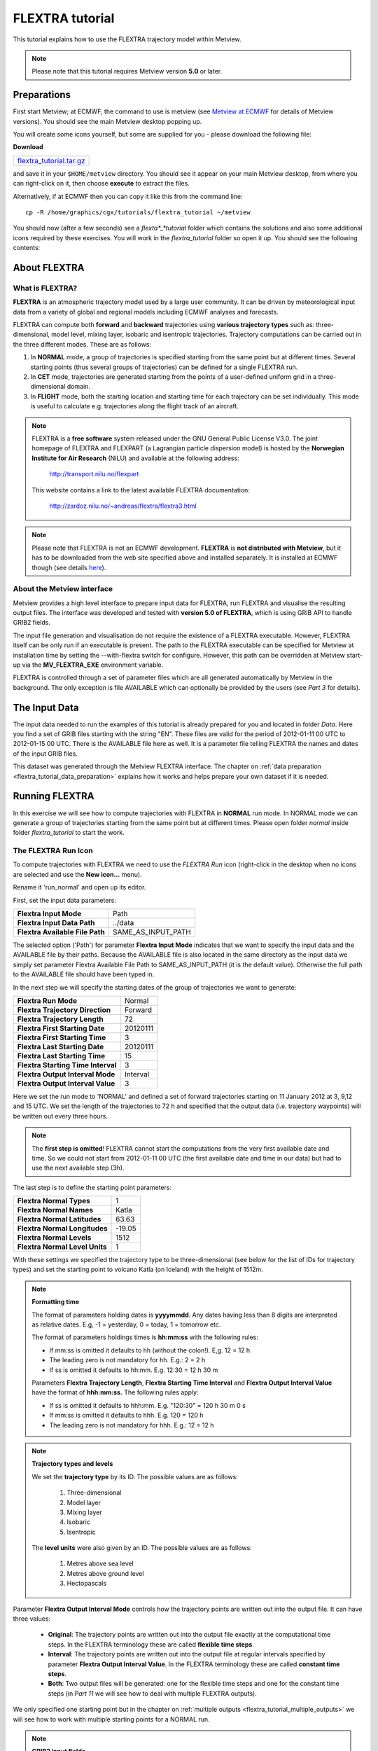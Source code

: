 .. _flextra_tutorial:

FLEXTRA tutorial
################
 
This tutorial explains how to use the FLEXTRA trajectory model within Metview.

.. note::

  Please note that this tutorial requires Metview version **5.0** or later.

Preparations
************

First start Metview; at ECMWF, the command to use is metview (see `Metview at ECMWF <https://confluence.ecmwf.int/display/METV/Metview+at+ECMWF>`_ for details of Metview versions). 
You should see the main Metview desktop popping up.

You will create some icons yourself, but some are supplied for you - please download the following file:

**Download**

.. list-table::

  * - `flextra_tutorial.tar.gz <http://download.ecmwf.org/test-data/metview/tutorial/flextra_tutorial.tar.gz>`_

and save it in your ``$HOME/metview`` directory. 
You should see it appear on your main Metview desktop, from where you can right-click on it, then choose **execute** to extract the files.

Alternatively, if at ECMWF then you can copy it like this from the command line::

  cp -R /home/graphics/cgx/tutorials/flextra_tutorial ~/metview
  
You should now (after a few seconds) see a *flexta*_*tutorial* folder which contains the solutions and also some additional icons required by these exercises. 
You will work in the *flextra_tutorial* folder so open it up. 
You should see the following contents:
    
.. image:: /_static/flextra_tutorial/image2017-2-15_13-28-53.png

About FLEXTRA
*************

What is FLEXTRA?
================

**FLEXTRA** is an atmospheric trajectory model used by a large user community. It can be driven by meteorological input data from a variety of global and regional models including ECMWF analyses and forecasts.

FLEXTRA can compute both **forward** and **backward** trajectories using **various trajectory types** such as: three-dimensional, model level, mixing layer, isobaric and isentropic trajectories. 
Trajectory computations can be carried out in the three different modes. 
These are as follows:

1. In **NORMAL** mode, a group of trajectories is specified starting from the same point but at different times. Several starting points (thus several groups of trajectories) can be defined for a single FLEXTRA run.

2. In **CET** mode, trajectories are generated starting from the points of a user-defined uniform grid in a three-dimensional domain.

3. In **FLIGHT** mode, both the starting location and starting time for each trajectory can be set individually. This mode is useful to calculate e.g. trajectories along the flight track of an aircraft.

.. note::

  FLEXTRA is a **free software** system released under the GNU General Public License V3.0. 
  The joint homepage of FLEXTRA and FLEXPART (a Lagrangian particle dispersion model) is hosted by the **Norwegian Institute for Air Research** (NILU) and available at the following address:
  
    `http://transport.nilu.no/flexpart <http://transport.nilu.no/flexpart>`_

  This website contains a link to the latest available FLEXTRA documentation:
    
    `http://zardoz.nilu.no/~andreas/flextra/flextra3.html <http://zardoz.nilu.no/~andreas/flextra/flextra3.html>`_

.. note::

  Please note that FLEXTRA is not an ECMWF development. 
  **FLEXTRA** is **not distributed with Metview**, but it has to be downloaded from the web site specified above and installed separately. 
  It is installed at ECMWF though (see details `here <https://confluence.ecmwf.int/display/METV/FLEXTRA+at+ECMWF>`_).

About the Metview interface
===========================

Metview provides a high level interface to prepare input data for FLEXTRA, run FLEXTRA and visualise the resulting output files. 
The interface was developed and tested with **version 5.0 of FLEXTRA**, which is using GRIB API to handle GRIB2 fields.

The input file generation and visualisation do not require the existence of a FLEXTRA executable. 
However, FLEXTRA itself can be only run if an executable is present. 
The path to the FLEXTRA executable can be specified for Metview at installation time by setting the --with-flextra switch for configure. 
However, this path can be overridden at Metview start-up via the **MV_FLEXTRA_EXE** environment variable.

FLEXTRA is controlled through a set of parameter files which are all generated automatically by Metview in the background. 
The only exception is file AVAILABLE which can optionally be provided by the users (see *Part 3* for details).

The Input Data
**************

The input data needed to run the examples of this tutorial is already prepared for you and located in folder *Data*. Here you find a set of GRIB files starting with the string "EN". 
These files are valid for the period of 2012-01-11 00 UTC to 2012-01-15 00 UTC. 
There is the AVAILABLE file here as well. 
It is a parameter file telling FLEXTRA the names and dates of the input GRIB files.

This dataset was generated through the Metview FLEXTRA interface. The chapter on :ref:`data preparation <flextra_tutorial_data_preparation>` explains how it works and helps prepare your own dataset if it is needed.

Running FLEXTRA
***************

In this exercise we will see how to compute trajectories with FLEXTRA in **NORMAL** run mode. In NORMAL mode we can generate a group of trajectories starting from the same point but at different times. Please open folder *normal* inside folder *flextra_tutorial* to start the work.

The FLEXTRA Run Icon
====================

To compute trajectories with FLEXTRA we need to use the *FLEXTRA Run* icon (right-click in the desktop when no icons are selected and use the **New icon...** menu).

.. image:: /_static/flextra_tutorial/worddav2d13e38b744b69ae698cbd04a92afea0.png

Rename it 'run_normal' and open up its editor.

First, set the input data parameters:

.. list-table::

  * - **Flextra Input Mode**
    - Path
    
  * - **Flextra Input Data Path**
    - ../data
    
  * - **Flextra Available File Path**
    - SAME_AS_INPUT_PATH

The selected option ('Path') for parameter **Flextra Input Mode** indicates that we want to specify the input data and the AVAILABLE file by their paths. 
Because the AVAILABLE file is also located in the same directory as the input data we simply set parameter Flextra Available File Path to SAME_AS_INPUT_PATH (it is the default value). 
Otherwise the full path to the AVAILABLE file should have been typed in.

In the next step we will specify the starting dates of the group of trajectories we want to generate:

.. list-table::
    
  * - **Flextra Run Mode**
    - Normal
  
  * - **Flextra Trajectory Direction**
    - Forward
  
  * - **Flextra Trajectory Length**
    - 72
  
  * - **Flextra First Starting Date**
    - 20120111
  
  * - **Flextra First Starting Time**
    - 3
  
  * - **Flextra Last Starting Date**
    - 20120111
  
  * - **Flextra Last Starting Time**
    - 15
  
  * - **Flextra Starting Time Interval**
    - 3
  
  * - **Flextra Output Interval Mode**
    - Interval
  
  * - **Flextra Output Interval Value**
    - 3

Here we set the run mode to 'NORMAL' and defined a set of forward trajectories starting on 11 January 2012 at 3, 9,12 and 15 UTC. 
We set the length of the trajectories to 72 h and specified that the output data (i.e. trajectory waypoints) will be written out every three hours.

.. note::

  The **first step is omitted**! FLEXTRA cannot start the computations from the very first available date and time. So we could not start from 2012-01-11 00 UTC (the first available date and time in our data) but had to use the next available step (3h).
  
The last step is to define the starting point parameters:

.. list-table::

  * - **Flextra Normal Types**
    - 1

  * - **Flextra Normal Names**
    - Katla

  * - **Flextra Normal Latitudes**
    - 63.63

  * - **Flextra Normal Longitudes**
    - -19.05

  * - **Flextra Normal Levels**
    - 1512

  * - **Flextra Normal Level Units**
    - 1

With these settings we specified the trajectory type to be three-dimensional (see below for the list of IDs for trajectory types) and set the starting point to volcano Katla (on Iceland) with the height of 1512m.

.. note::

  **Formatting time**
  
  The format of parameters holding dates is **yyyymmdd**. 
  Any dates having less than 8 digits are interpreted as relative dates. E.g, -1 = yesterday, 0 = today, 1 = tomorrow etc.
  
  The format of parameters holdings times is **hh:mm:ss** with the following rules:
  
  * If mm:ss is omitted it defaults to hh (without the colon!). E,g. 12 = 12 h
  * The leading zero is not mandatory for hh. E.g.: 2 = 2 h
  * If ss is omitted it defaults to hh:mm. E.g. 12:30 = 12 h 30 m
  
  Parameters **Flextra Trajectory Length**, **Flextra Starting Time Interval** and **Flextra Output Interval Value** have the format of **hhh:mm:ss.** 
  The following rules apply:
  
  * If ss is omitted it defaults to hhh:mm. E.g. "120:30" = 120 h 30 m 0 s
  * If mm:ss is omitted it defaults to hhh. E.g. 120 = 120 h
  * The leading zero is not mandatory for hhh. E.g.: 12 = 12 h

.. note::

  **Trajectory types and levels**
  
  We set the **trajectory type** by its ID. 
  The possible values are as follows:
  
    1. Three-dimensional
    2. Model layer
    3. Mixing layer
    4. Isobaric
    5. Isentropic
  
  The **level units** were also given by an ID. 
  The possible values are as follows:
  
    1. Metres above sea level
    2. Metres above ground level
    3. Hectopascals

Parameter **Flextra Output Interval Mode** controls how the trajectory points are written out into the output file. It can have three values:

  * **Original**: The trajectory points are written out into the output file exactly at the computational time steps. 
    In the FLEXTRA terminology these are called **flexible time steps**.
  * **Interval**: The trajectory points are written out into the output file at regular intervals specified by parameter **Flextra Output Interval Value**. 
    In the FLEXTRA terminology these are called **constant time steps**.
  * **Both**: Two output files will be generated: one for the flexible time steps and one for the constant time steps (in *Part 11* we will see how to deal with multiple FLEXTRA outputs).
  
We only specified one starting point but in the chapter on :ref:`multiple outputs <flextra_tutorial_multiple_outputs>` we will see how to work with multiple starting points for a NORMAL run.

.. note::

  **GRIB2 input fields**

  If **global GRIB2** input fields generated by Metview are used in **FLEXTRA 5** it incorrectly detects the domain and treats it as a limited area. 
  As a consequence trajectories cannot cross the domain boundaries because the computation stops at the border.

Running FLEXTRA
===============

Save your *FLEXTRA Run* icon (**Apply**) then right-click and **execute** to start the trajectory computations. Within a minute (it might take longer on your machine) the icon should turn green indicating that the run was successful and the results have been cached.

The FLEXTRA File icon
=====================

Our FLEXTRA run generated an ASCII file on output which is now represented by our *FLEXTRA Run* icon. 
Right-click and **examine** the icon to look to see its content. 
This action will start up a window showing the output generated by FLEXTRA. 
What you are looking at is a custom ASCII format describing the resulting trajectories and some metadata.

.. image:: /_static/flextra_tutorial/worddav788bd5cad277877210beb43eeb30fc19.png

.. note::

  **FLEXTRA stop index**

  Flextra assigns an exit code called **stop index** for each trajectory. 
  Its value can be seen in the FLEXTRA output (the examiner highlights it in blue in the trajectory header). 
  The possible values are as follows:
  
    1. Normal exit.
    2. The trajectory left the computation domain.
    3. The time difference between two wind fields was too large.
    4. No wind fields were available.

Now close the FLEXTRA examiner. 
Right-click and **save** the icon to get a local copy of the FLEXTRA output file. 
A **File Save** dialog will appear with a **Selection** box at the bottom where you can specify the output file name. 
Type here 'res_normal.txt' and click **Ok**. 
After a few seconds a *FLEXTRA File* icon with the selected name will appear in your folder.

.. image:: /_static/flextra_tutorial/worddav728c219118ab0c1c76e901b8127e55a4.png

This icon now stores your FLEXTRA output data. You can check its content by right-click and **examine** or **edit**.

.. note::

  Saving the results into a file is not essential for using trajectories in Metview but allows you to have a local copy of the results for further processing outside Metview.
  
  Be aware that **cached data gets deleted on exiting** Metview. 
  It means that the trajectory result data stored by the *FLEXTRA RUN* icon will be deleted between two Metview sessions. 
  Therefore, especially if the computations take a long time, it is worth saving the results into a file.

Visualisation On Maps
*********************

In this exercise we will visualise the trajectories that we computed in the previous chapter. 
We will work in folder 'normal' again.

The FLEXTRA Visualiser Icon
===========================

To visualise your FLEXTRA output you need to use a *FLEXTRA Visualiser* icon.

.. image:: /_static/flextra_tutorial/worddav243c3d9202291173043cdfd7e6982179.png

Create a new *FLEXTRA Visualiser* icon and rename it 'plot_normal'. 
Edit it and drop your 'run_normal' *FLEXTRA Run* icon into the **Flextra Data** field. 
This specifies the FLEXTRA output to be visualised. 
(Please note that you could also have dropped your 'res_normal.txt' *FLEXTRA File* icon into the **FLEXTRA Data** field to specify the data to be plotted).

At this point we do not need to set any other parameters the default values will work for us. 
After these modifications your icon editor should look like this.

.. image:: /_static/flextra_tutorial/worddav93e5772c790027e905765e88298865cb.png

Visualising the Icon
====================

Save your *FLEXTRA Visualiser* icon (**Apply**) then right-click and **visualise** to plot the trajectories. 
This will bring up the Metview **Display Window** using a custom visualisation assigned to FLEXTRA files.

What you are looking at is a global map (it might be different for you depending on your *Map View* settings) on which the trajectories are hard to see. 
There is a *Map View* icon called 'map_Katla' prepared for you in the folder and we suggest that you drop it into the plot to get the right area and a shaded map background as well (alternatively you can zoom into this area).The first thing to note in the plot is the title. 
It reads as

::
  
  FLEXTRA: Forward 3D 1512m Katla (-19.05,63.63)
  
telling us that we visualised a set of 3D forward trajectories starting from the point called 'Katla'. 
The legend contains the starting date, time and elevation for each trajectory.

Now click on the 'plot_normal' layer in the **Layers** tab (on the right hand side of the plot window). 
If you change the view by clicking on the **View metadata** toggle button

.. image:: /_static/flextra_tutorial/worddav4c880433006a5d7d484d9b69eb3e9744.png

you will see the meta-data associated with the visualised trajectories.

.. image:: /_static/flextra_tutorial/worddav3b200eb8bc8075f54c50025d0fcfe94f.png

Customising the Plot
====================

Our plot was generated by using hard-coded symbol plotting settings for trajectory rendering. 
Now we will change these settings and learn how to customise the graphical properties of individual trajectories.

To start with, we have to be aware that Metview assigns an integer ID to each trajectory before it gets visualised. The numbering starts at 1 and the original trajectory order is kept. 
In this way we assign the value of 1 to all the points in the first trajectory. 
We assign the value of 2 to the points if the second trajectory and so on for the rest of the trajectories. 
Then in the visualisation Metview uses symbol plotting to assign different graphical attributes to different values i.e. for different trajectories.

To see how it is working in detail let's create a :ref:`Symbol Plotting <msymb_icon>` icon. Rename it 'symbol' then edit it.

.. image:: /_static/flextra_tutorial/worddav3869ba3607f9441f19c3700450e24b99.png

First, we need to set the symbol plotting type:

.. list-table::

  * - **Legend**
    - On

  * - **Symbol Type**
    - Marker

  * - **Symbol Table Mode**
    - Advanced

With these settings we will plot markers (symbols) in the plot. 
We also set **Symbol Table Mode** to 'Advanced' so that we can define value intervals to which a separate maker type, colour and size can be assigned. 
We will construct these intervals by using the trajectory IDs. 
In this way the points of a given trajectory will all belong to the same interval.

The next step is to set the line properties:

.. list-table::

  * - **Symbol Connect Line**
    - On

  * - **Symbol Connect Automatic Line Colour**
    - On

This means that we will connect the points of a given trajectory and use the same colour for the lines as for the symbols they connect.

The intervals should be set carefully so that each trajectory ID (we have five trajectories with IDs ranging from one to five) should have a separate interval:

.. list-table::

  * - **Symbol Advanced Table Selection Type**
    - Interval

  * - **Symbol Advanced Table Min Value**
    - 1
  
  * - **Symbol Advanced Table Max Value**
    - 6

  * - **Symbol Advanced Table Interval**
    - 1
    
The settings above define the following intervals:
  
.. code-block:: python
  
  [1,2),[2,3),[3,4),[4,5),[5,6).
  
Please note intervals in symbol plotting are always closed on left and open on the right.

The last step is to specify the graphical properties we want to assign to the intervals:

.. list-table::

  * - **Symbol Advanced Table Max Level Colour**
    - Cyan

  * - **Symbol Advanced Table Min Level Colour**
    - Blue

  * - **Symbol Advanced Table Colour Direction**
    - Clockwise

  * - **Symbol Advanced Table Marker List**
    - 15/18/12/14/15

  * - **Symbol Advanced Table Height List**
    - 0.4
  
With these settings we will automatically generate our colour palette from a colour wheel by interpolating in clockwise direction between **Symbol Advanced Table Min Level Colour** and **Symbol Advanced Table Max Level Colour**.

.. image:: /_static/flextra_tutorial/worddav0180d1fd7e7f3de24ed26661d9efd6c4.png

The markers used to denote the trajectory points are defined by parameter **Symbol Advanced Table Marker List** (see below for the list of available markers).

Now save your changes and drop this icon into the plot to see the effect of the settings.

.. image:: /_static/flextra_tutorial/worddavc35944f52c9b0de192790186bc2a70e0.png

The identifiers of the available symbol markers are summarised in the table below:

.. image:: /_static/flextra_tutorial/worddavf2144940b26d0eba5ac11c4ced8e3963.png

Visualisation on XY Plots
*************************

In this exercise we will display the temporal evolution of the height of the trajectories we computed in *Part 3*. We will generate a graph plot with having the date as the horizontal axis and the height as the vertical axis. 
We will work in folder 'normal' again.

Creating a FLEXTRA Visualiser Icon
==================================

The visualisation is based on the *FLEXTRA Visualiser* icon just like in the case of the map-based plotting in the previous exercise (*Part 4* ).

Create a new *FLEXTRA Visualiser* icon and rename it 'plot_normal_xy' then open its editor.

First, set **Flextra Plot Type** to 'Xy Points' to indicate that we want to plot symbols in a Cartesian co-ordinate system.

Second, drop your 'run_normal' *FLEXTRA Run* icon into the **Flextra Data** field. 
This specifies the FLEXTRA output to be visualised.

Last, we need to specify the data to be used for the x-axis and y-axis, respectively. 
Here we set **Flextra X Variable** to 'Date' and **Flextra Y Variable** to 'Height'.

After these modifications your icon editor should look like this.

.. image:: /_static/flextra_tutorial/worddavb63755065f55aa45bd9f933e637b485d.png

Visualising the Icon
====================

Save your *FLEXTRA Visualiser* icon (**Apply**) then right-click and **visualise** to plot the trajectories.

.. image:: /_static/flextra_tutorial/worddavbe27107ccb2ea8315e8c83d02345243e.png

The Metview **Display Window** is popping up using a custom visualisation assigned to FLEXTRA files. 
The title and a legend have been built exactly in the same way as in the map-based visualisation (see *Part 4*).

Customising the Plot
====================

Our plot was generated by using hard-coded symbol plotting settings for trajectory rendering. 
We can change these settings exactly in the same way as we did for our map-based plot (see *Part 4* for details). 
Now we will not create a new icon but simply reuse the *Symbol Plotting* icon called 'symbol' we created in *Part 4*. 
Drop this icon into the plot to see the effect of the settings.

.. image:: /_static/flextra_tutorial/worddav0b02cb52b771bf3074bc663132a1750b.png

Changing the View
=================

We will further customise the plot by changing the axis value ranges and adding axis labels and grid-lines to it. 
To change these properties we need a *Cartesian View* icon. 
This time you do not need to create a new icon since there is one called 'xy_view' already prepared for you. 
Edit his icon to see how the view is constructed (please note that the axis properties are defined via the embedded *Horizontal Axis* and *Vertical Axis* icons). 
Then simply drag it into the **Display Window** and see how you plot has been changed.

.. image:: /_static/flextra_tutorial/worddav2998c8a60533337dc129bc71513c943a.png

Backward Trajectories
*********************

In this exercise we will see how to compute **backward** trajectories with FLEXTRA in **NORMAL** run mode. 
We will work in folder 'normal' again.

Creating a FLEXTRA Run Icon
===========================

Copy your 'run_normal' *FLEXTRA Run* icon (either right-click + **duplicate**, or drag with the middle mouse button), and rename the duplicate 'run_normal_back' by clicking on its title. 
Open its editor and start editing the date and time related parameters (the input data parameters are already set correctly for us so we do not need to change them):

.. list-table::

  * - **Flextra Run Mode**
    - Normal

  * - **Flextra Trajectory Direction**
    - Backward

  * - **Flextra Trajectory Length**
    - 72

  * - **Flextra First Starting Date**
    - 20120114

  * - **Flextra First Starting Time**
    - 3

  * - **Flextra Last Starting Date**
    - 20120114

  * - **Flextra Last Starting Time**
    - 15

  * - **Flextra Starting Time Interval**
    - 3

  * - **Flextra Output Interval Mode**
    - Interval

  * - **Flextra Output Interval Value**
    - 3

Here we set the run mode to 'NORMAL' and defined a set of backward trajectories ending on 14 January 2012 at 3, 9,12 and 15 UTC. The trajectory length will be 72 h and the output data (i.e. trajectory waypoints) will be written out every three hours.

We finish the editing by setting the end point parameters:

.. list-table::

  * - **Flextra Normal Types**
    - 1

  * - **Flextra Normal Names**
    - Reading

  * - **Flextra Normal Latitudes**
    - 51.45

  * - **Flextra Normal Longitudes**
    - -0.97

  * - **Flextra Normal Levels**
    - 1500

  * - **Flextra Normal Level Units**
    - 1
  
We selected Reading as the end point and set the height to 1500 metres. 
We defined the trajectory type to be three-dimensional.

Running FLEXTRA
===============

Save your *FLEXTRA Run* icon (**Apply**) then right-click and **execute** to start the trajectory computations. 
Within a minute (it might take longer on your machines) the icon should turn green indicating that the run was successful and the results have been cached. Right-click and **examine** the icon to look at its content. 
Please note that the first data column contains negative values indicating that we computed backward trajectories.

.. image:: /_static/flextra_tutorial/worddav5ce2748ad8097e50c7da8b96ff84b95d.png

Visualising the Results
=======================

We can visualise the results in exactly the same way as we did in the previous chapter.

Create a new *FLEXTRA Visualiser* icon. 
Edit it and drop your 'normal_run_back' *FLEXTRA Run* icon into the **Flextra Data** field. 
Now save your settings (**Apply**) then right-click and **visualise** to plot the trajectories. 
After zooming into the proper area (or dropping the map_Reading icon into the plot) you should see something like this.

.. image:: /_static/flextra_tutorial/worddavcce664fece83ef813b2ffb255fc6b59b.png

CET Run Mode
************

In this exercise we will see how to compute trajectories with FLEXTRA in **CET** run mode. 
In this mode we can generate a set of trajectories starting from the points of a uniform three-dimensional grid. Please open folder 'cet' inside 'flextra_tutorial' to start the work.

Creating a FLEXTRA Run Icon
===========================

Create a new *FLEXTRA Run* icon and rename it 'run_cet' then open its editor.

First, we need to set the input data parameters (in the same way as we did it in *Part 3*):

.. list-table::

  * - **Flextra Input Mode**
    - Path

  * - **Flextra Input Data Path**
    - ../data

  * - **Flextra Available File Path**
    - SAME_AS_INPUT_PATH

In the next step we will specify the run mode and some global parameters valid for all the trajectories:

.. list-table::

  * - **Flextra Run Mode**
    - Cet

  * - **Flextra Trajectory Direction**
    - Forward

  * - **Flextra Trajectory Length**
    - 72

  * - **Flextra First Starting Date**
    - 20120111

  * - **Flextra First Starting Time**
    - 3

  * - **Flextra Last Starting Date**
    - 20120111

  * - **Flextra Last Starting Time**
    - 3

  * - **Flextra Output Interval Mode**
    - Interval

  * - **Flextra Output Interval Value**
    - 3
  
Here we set the run mode to 'CET' and defined a set of forward trajectories starting on 11 January 2012 at 3 UTC. 
The trajectory length will be 72 h and the output data (i.e. trajectory waypoints) will be written out every three hours. 
Please note that for simplicity we defined only one starting time (of course we could have defined multiple ones just like in the previous chapters).

We finish the editing by setting the starting point grid:

.. list-table::

  * - **Flextra Cet Type**
    - 3d

  * - **Flextra Cet Name**
    - Katla

  * - **Flextra Cet Area**
    - 63.63/-19.05/63.63/-19.05

  * - **Flextra Cet Dx**
    - 1
    
  * - **Flextra Cet Dy**
    - 1

  * - **Flextra Cet Top Level**
    - 3000

  * - **Flextra Cet Bottom Level**
    - 1500

  * - **Flextra Cet Dz**
    - 500

  * - **Flextra Cet Level Units**
    - Metres ASL
  
With these settings we defined a horizontal grid with only one point (exactly at the position of volcano Katla) and specified four vertical layers from 1500 to 3000 m above seal level.

Running FLEXTRA
===============

Save your *FLEXTRA Run* icon (**Apply**) then right-click and **execute** to start the trajectory computations. 
Within a minute (it might take longer on your machines) the icon should turn green indicating that the run was successful and the results have been cached. Right-click and **examine** the icon to look at its content.

Visualising the Results
=======================

We can visualise the results in exactly the same way as we did in the previous chapters.

Create a new *FLEXTRA Visualiser* icon. 
Edit it and drop your 'run_cet' *FLEXTRA Run* icon into the **Flextra Data** field. 
Now save your settings (**Apply**) then right-click and **visualise** to plot the trajectories. 
After zooming into the proper area (or dropping the map_Katla *Map View* icon into the plot) you should see something like this.

.. image:: /_static/flextra_tutorial/worddavbe36ad76ebb152b563b33080309c44ac.png

FLIGHT Run Mode
***************

In this exercise we will see how to compute trajectories with FLEXTRA in **FLIGHT** run mode. 
In this mode, we can specify the starting location and starting time for each trajectory individually. 
It is useful to calculate, for instance, trajectories along the flight track of an aircraft. 
Please open folder 'flight' inside 'flextra_tutorial' to start the work.

Creating a FLEXTRA Run Icon
===========================

Create a new *FLEXTRA Run* icon and rename it 'run_flight' then open its editor.

First, we need to set the input data parameters (in the same way as we did it in *Part 3* ):

.. list-table::

  * - Flextra Input Mode**-Path

  * - **Flextra Input Data Path**
    - ../data

  * - **Flextra Available File Path**
    - SAME_AS_INPUT_PATH
  
In the next step we will specify the run mode and some global parameters valid for all the trajectories:

.. list-table::

  * - **Flextra Run Mode**
    - Flight

  * - **Flextra Trajectory Direction**
    - Forward

  * - **Flextra Trajectory Length**
    - 72

  * - **Flextra Output Interval Mode**
    - Interval

  * - **Flextra Output Interval Value**
    - 3

Here we set the run mode to 'FLIGHT' and defined a set of forward trajectories with the length of 72 h. 
The output data (i.e. trajectory waypoints) will be written out every three hours. 
Please note that this time we did not define any starting dates because in FLIGHT mode each starting point has its own starting date (see below). 
So parameters like **Flextra First Starting Date** etc. are disabled.

We finish the editing by setting the starting points, dates and times:

.. list-table::

  * - **Flextra Flight Type**
    - 3d

  * - **Flextra Flight Name**
    - track

  * - **Flextra Flight Latitudes**
    - 60/50/40

  * - **Flextra Flight Longitudes**
    - -15/0/15

  * - **Flextra Flight Levels**
    - 5000/12000/5000

  * - **Flextra Flight Level Units**
    - Metres ASL

  * - **Flextra Flight Starting Dates**
    - 20120111/20120111/20120111

  * - **Flextra Flight Starting Times**
    - 3/6/9

Here we set the trajectory mode to 'FLIGHT' and defined an imaginary flight track called 'track' with 3 points each being valid at a different time.

Running FLEXTRA
===============

Save your *FLEXTRA Run* icon (**Apply**) then right-click and **execute** to start the trajectory computations. 
Within a minute (it might take longer on your machine) the icon should turn green indicating that the run was successful and the results have been cached. 
Right-click and **examine** the icon to look at its content.

Visualising the Results
=======================

We can visualise the results in exactly the same way as we did in the previous chapter.Create a new *FLEXTRA Visualiser* icon. 
Edit it and drop your 'run_flight' *FLEXTRA Run* icon into the **Flextra Data** field. 
Now save your settings (**Apply**) then right-click and **visualise** to plot the trajectories. 
After zooming into the proper area (or dropping the map_Eu icon *Map View* into the plot) you should see something like this.

.. image:: /_static/flextra_tutorial/worddav58cac1622a7de44d1e7864ee3e5841f7.png

Using Macro
***********

In this example we will write the macro equivalent of the exercise we solved in *Part 3* and *Part 4* : we will compute forward trajectories with FLEXTRA in the NORMAL run mode and then visualise them. 
Please open folder 'normal' inside 'flextra_tutorial' to start the work.

Basics
======

The implementation of FLEXTRA-related operations in Metview macro follow the same principles as in the interactive mode. In macro we work with the macro command equivalents of the FLEXTRA icons we have seen so far:

  * *FLEXTRA File* icon: its corresponding macro commands are :func:`read`` and :func:`write`.
  * *FLEXTRA Run* icon: its corresponding macro command is :func:`flextra_run`.
  * *FLEXTRA Visualiser* icon: its corresponding macro command is :func:`flextra_visualiser`.
  
There is also a macro equivalent command for icon FLEXTRA Prepare, which is used to prepare input data for FLEXTRA. Please see the chapter on :ref:`data preparation <flextra_tutorial_data_preparation>` for details on it.

Automatic macro generation
==========================

The quickest way to generate a macro is to simply save a visualisation on screen as a *Macro* icon. 
Visualise your 'plot_normal' *FLEXTRA Visualiser* icon again and click on the macro icon in the tool bar of the **Display Window**.

.. image:: /_static/flextra_tutorial/worddav259d4953ba61662d7b32cc081feedb5c.png

Now a new *Macro* icon called 'MacroFramework*N*' is generated in your folder. 
Right-click **visualise** this icon. Now you should see your original plot reproduced.

.. note::

  This automatically generated macro is to be used primarily as a framework. 
  Depending on the complexity of the plot macros generated in this way may not work as expected and in such cases you may need to fine-tune them manually.
  It is recommended to use an alternative way and **write our own macro in the macro editor**.

Step 1 - Writing a macro
========================

Since we already have all the icons for our example we will not write the macro from scratch but instead we drop the icons into the **Macro editor** and just re-edit the automatically generated code.

Create a new *Macro* icon and rename it 'step1'.

When you open the **Macro editor** (right-click **edit**) you can see that the first line contains #Metview Macro. Having this special comment in the first line helps Metview to identify the file as a macro, so we want to keep this comment here.

Position the cursor in the editor a few lines below the line of #Metview Macro. 
By doing so we specify the position where the code for the icons we drop into the editor will be placed. 
Then drop your 'plot_normal' *FLEXTRA Visualiser* icon into the **Macro editor**. 
You should see something like this (after removing the comment lines starting with # Importing): 
 
.. code-block:: python
  
  #Metview Macro 
   
  run_normal = flextra_run(
      flextra_input_mode : "path",
      flextra_input_path : "/scratch/graphics/cgr/flextra_data",
      flextra_trajectory_length : 720000,
      flextra_first_starting_date : 20120111,
      flextra_first_starting_time : 030000,
      flextra_last_starting_date : 20120111,
      flextra_last_starting_time : 150000,
      flextra_starting_time_interval : 030000,
      flextra_normal_types : 1,
      flextra_normal_names : "Katla",
      flextra_normal_latitudes : 63.63,
      flextra_normal_longitudes : -19.05,
      flextra_normal_levels : 1512,
      flextra_normal_level_units : 1
   ) 
   
  plot_normal = flextra_visualiser(
      flextra_data : run_normal
   ) 
  
You only have to add the following command to the macro to plot the result:

.. code-block:: python
  
  plot(plot_normal) 
  
Now, if you execute this macro (right-click **execute** or click on the **Play** button in the **Macro editor**), Metview will run FLEXTRA to compute the trajectories and you should see a **Display Window** popping up with the default FLEXTRA visualisation.

Step 2 - Saving and Reading FLEXTRA Data
========================================

Duplicate the 'step1' *Macro* icon (right-click **duplicate)** and rename the duplicate 'step2'. In this step we will see how to save (write) our FLEXTRA results into a file and read it back into a local variable in order to avoid restarting the FLEXTRA computations every time we change something in the macro.

The macro should look like this:

.. code-block:: python
  
  #Metview Macro 
   
  resFile="res_normal_macro.txt" 
  if not(exist(resFile)) then 
      run_normal = flextra_run(
        ...
      ) 
   
      write(resFile,run_normal)
  else
      run_normal=read(resFile)
  end if 
   
  plot_normal = flextra_visualiser(
      flextra_data : run_normal
  ) 
   
  plot(plot_normal) 
  
Our code now contains an ``if`` statement to check if the FLEXTRA output file exits. 
If it does not exist we run FLEXTRA to compute the trajectories and save the resulting data into this file using the write() function. 
Otherwise we read the file from the disk with the :func:`read` function into our ``run_normal`` variable.

Run this macro to make sure that it is working (a *FLEXTRA File* icon called 'res_normal_macro.txt' should appear in the folder). 
Then run it again to see that the execution time really became shorter because we bypassed the FLEXTRA trajectory computations.

Step 3 - Customising the Visualisation
======================================

Duplicate the 'step2' *Macro* icon (right-click **duplicate)** and rename the duplicate 'step3'. 
In this step we will change our symbol plotting settings and the map area as well.

Position the cursor above the plot() command in the **Macro editor** and drop your 'symbol' icon into it. 
Repeat with the 'map_Katla' icon. Then modify the plot() command by adding these new arguments to it:  

.. code-block:: python
  
  plot(map_Katla,plot_normal,symbol) 
  
Now, if you run this macro you should see your modified plot in the **Display Window**.

Data Access in Macro
********************

In this example we will see how to read metadata and data from our FLEXTRA outputs. 
We will get to know the usage of two FLEXTRA-specific macro functions: **flextra_group_get()** and **flextra_tr_get()**, respectively. 
Please open folder 'metadata' in folder 'flextra_tutorial' to start the work.

Step 1 - Using Group Metadata
=============================

In this exercise we will read some metadata from our FLEXTRA output and use it to customise our plot's title.

Create a new *Macro* icon and rename it 'step1' then open its editor. 
We start the macro with reading our FLEXTRA output file that we generated in *Part 3* (for you convenience there is a copy of it in your current folder):

.. code-block:: python
  
  #Metview Macro 
   
  flx=read("res_normal.txt") 
  
Now variable ``flx`` holds all the data of our FLEXTRA output. 
We continue by adding the following code to the macro:

.. code-block:: python
  
  vals=flextra_group_get(flx, ["type","direction","name",
      "startLat","startLon","dx","dy"]) 
  
Here we used function flextra_group_get() to read the values for a list of metadata keys from the FLEXTRA output. 
This function accesses metadata that is valid for the whole group of trajectories we have (remember that we have several trajectories in our output). 
We will use the retrieved string values to build a custom title:
 
.. code-block:: python
  
  titleTxt="Type: " & vals[1] & " " & vals[2] & " Point: " &
              vals[3] & " Lat: " & vals[4] & " Lon: " & vals[5] &
              " Grid: " & vals[6] & "x" & vals[7] 
   
  title=mtext(text_line_1 : titleTxt) 
  
The next step is to define a visualiser 
 
.. code-block:: python
  
  flx_plot=flextra_visualiser(flextra_data: flx) 
  
Finally we add our objects to the :func:`plot` command: 
 
.. code-block:: python
  
  plot(flx_plot,title) 
  
If you run this macro you should see your plot with the custom title in the **Display Window**.

.. note::

  1. Function flextra_group_get() returns values only for those metadata keys which have the same value for all the trajectories in the group. If this condition is not fulfilled the function returns a ``nil`` value. 
     For example in our FLEXTRA output each trajectory has a different starting time. 
     So if we specified key ``startTime`` for :func:`flextra_group_get` it would return a ``nil`` value for it.
  
  2. The second argument of flextra_group_get() can also be a single key (instead of a list of keys). 
     In this case the return value is a string (instead of a list).
  
Please find below the list of the metadata keys used by :func:`flextra_group_get`:

.. list-table::

  * - **Key**
    - **Description**
    - **Might get a nil value**

  * - **cflSpace**
    - Spatial CFL criterion.
    -

  * - **cflTime**
    - Temporal CFL criterion.
    -

  * - **direction**
    - Trajectory direction.
    -

  * - **dx**
    - West-east resolution of the input grid.
    -

  * - **dy**
    - North-south resolution of the input grid.
    -

  * - **east**
    - Eastern border of the input grid.
    -

  * - **integration**
    - Integration scheme.
    -

  * - **interpolation**
    - Interpolation type.
    -

  * - **maxInterval**
    - The maximum interval between input fields.
    -

  * - **name**
    - The name of group (= 'startComment').
    -

  * - **normalInterval**
    - The normal interval between input fields.
    -

  * - **north**
    - Northern border of the input grid.
    -

  * - **runComment**
    - Label for the FLEXTRA run.
    -

  * - **south**
    - Southern border of the input grid.
    -

  * - **startComment**
    - The name of the trajectory group (= 'name').
    -

  * - **startDate**
    - Date of starting points.
    - X

  * - **startEta**
    - Model level of starting points.
    - X

  * - **startLat**
    - Latitude of starting points.
    - X

  * - **startLon**
    - Longitude of starting points.
    - X

  * - **startPres**
    - Pressure of starting points.
    - X

  * - **startPv**
    - Potential vorticity of starting points.
    - X

  * - **startTheta**
    - Potential temperature of starting points.
    - X

  * - **startTime**
    - Time of starting points.
    - X

  * - **startZ**
    - Height (above sea) of starting points.
    - X

  * - **startZAboveGround**
    - Height (above ground) of starting points.
    - X

  * - **trNum**
    - Number of trajectories in the group.
    -

  * - **type**
    - Trajectory type.
    -

  * - **west**
    - Western border of the input grid.
    -

Step 2 - Accessing Individual Trajectory Data
=============================================

In this step we will show how to access the metadata and data of individual trajectories.

Create a new *Macro* icon and rename it 'step2'. 
Just like in the previous step the macro starts with reading our FLEXTRA output file.
 
.. code-block:: python
  
  #Metview Macro 
   
  flx=read("res_normal.txt") 
  
Now variable flx holds all the data in our FLEXTRA output. 
At first we will find out the number of trajectories we have.  
  
.. code-block:: python
  
  num=number(flextra_group_get(flx,"trNum"))
  
Here we used function flextra_group_get() to read the value of the number of trajectories. 
We also used function number() to convert the string flextra_group_get() returns into a number.

Now we will create a for loop to go though all the trajectories in the group and extract and print some data from them:

.. code-block:: python
  
  for i=1 to num do
      vals=flextra_tr_get(flx,i,["startTime","stopIndex"])
      print("tr: ",i," time: ",vals[1]," stop: ",vals[2])
  end for 
  
Here we used function flextra_tr_get() to read the value for a list of metadata keys from the i-th trajectory in the FLEXTRA output.

The next step is to read the actual data values from a given trajectory. It goes like this:
   
.. code-block:: python
  
  vals=flextra_tr_get(flx,1,["date","lat","lon"]
  
Here we read the date, latitude and longitude data from the first trajectory. 
What flextra_tr_get() returns is a list that contains either a vector or a list for a given key. 
For date we get a lists of dates, while for lat and lon we get vectors. 
Finally, we load the results into another set of variables and print their values out in a loop.

.. code-block:: python
  
  dt=vals[1]
  lat=vals[2]
  lon=vals[3] 
   
  for i=1 to count(dt) do
      print(dt[i]," ",lat[i]," ",lon[i])
  end for 
  
Now, if you run this macro you will see the data values appearing in the standard output.

.. note::

  The second argument of flextra_tr_get() can also be a single key (instead of a list of keys). 
  In this case the function returns either a single string value, a list or a vector depending of the key specified.

Please find below the list of the metadata keys used by :func:`flextra_tr_get`:

.. list-table::

  * - **Key**
    - **Description**
    - **Return value**

  * - **date**
    - Date.
    - list of dates

  * - **eta**
    - Model level.
    - vector

  * - **lat**
    - Latitude.
    - vector

  * - **lon**
    - Longitude.
    - vector

  * - **pres**
    - Pressure.
    - vector

  * - **pv**
    - Potential vorticity.
    - vector

  * - **startDate**
    - Date of starting point.
    - string

  * - **startEta**
    - Model level of starting point.
    - string

  * - **startLat**
    - Latitude of starting point.
    - string

  * - **startLon**
    - Longitude of starting point.
    - string

  * - **startPres**
    - Pressure of starting point.
    - string

  * - **startPv**
    - Potential vorticity of starting point.
    - string

  * - **startTheta**
    - Potential temperature of starting point.
    - string

  * - **startTime**
    - Time of starting point.
    - string

  * - **startZ**
    - Height (above sea) of starting point
    - string

  * - **startZAboveGround**
    - Height (above ground) of starting point
    - string

  * - **stopIndex**
    - Stop index of computations.
    - string

  * - **theta**
    - Potential temperature.
    - vector

  * - **z**
    - Height above sea level.
    - vector

  * - **zAboveGroundLevel**
    - Height above ground level.
    - vector

.. _flextra_tutorial_multiple_outputs:

Multiple Outputs
****************

In this exercise we will see how to deal with multiple output files generated in a single FLEXTRA run. 
Please open folder 'multi' in folder 'flextra_tutorial' to start the work.

Multiple Outputs Exercise
=========================

So far in all of our examples only one FLEXTRA output file was generated. 
However, there can be situations when FLEXTRA generates several output files during a single run. 
It happens when:

  * Multiple starting points are defined in the NORMAL run mode.

  * Parameter **Flextra Output Interval Mode** in the *FLEXTRA Run* icon is set to 'both' meaning that two sets of trajectory points are generated: one for the computational (original) time steps and another one for constant (user defined) time steps (see *Part 3* for details)
  
  * Uncertainty trajectories are enabled (only in NORMAL run mode).To explain how to handle multiple FLEXTRA outputs we will compute trajectories for **multiple starting points** with one single FLEXTRA run in **NORMAL** mode.

Creating a FLEXTRA Run Icon
===========================

You will find a 'run_normal' *FLEXTRA Run* icon in your folder. 
It is exactly the same icon as you created in *Part 3* and it generates trajectories for volcano Katla. 
Now copy this icon (either right-click + **duplicate**, or drag with the middle mouse button), and rename the duplicate 'run_multi' by clicking on its title.

Open the editor of 'run_multi' and start editing the starting point parameters (now we will use the same input data and starting date settings as in the original icon so we do not need to change these settings):

.. list-table::

  * - **Flextra Normal Types**
    - 1/1

  * - **Flextra Normal Names**
    - Katla/Stromboli

  * - **Flextra Normal Latitudes**
    - 63.63/38.79

  * - **Flextra Normal Longitudes**
    - -19.05/15.21

  * - **Flextra Normal Levels**
    - 1512/926

  * - **Flextra Normal Level Units**
    - 1/1

Here we defined two starting points: volcano Katla (as in *Part 3*) and volcano Stromboli. 
We set the starting heights to the real heights of these volcanoes and again we defined the trajectory types to be three-dimensional.

Running FLEXTRA
===============

Save your *FLEXTRA Run* icon (**Apply**) then right-click and **execute** to start the trajectory computations. 
Within a minute (it might take longer on your machine) the icon should turn green indicating that the run was successful and the results have been cached.

Examining the Results
=====================

In NORMAL run mode FLEXTRA generates a separate output file for each starting point: i.e. in our case two output files were created. 
However, to have only one access point for all the outputs, Metview concatenates these files into one single file and the *Flextra Run* icon represents this concatenated file. 
Now right-click and **examine** the *Flextra Run* icon to look at its content.

.. image:: /_static/flextra_tutorial/worddav2b05de392598ccf0496bcb97fdb79db0.png

You can see that the examiner has a different structure than we had in *Part 3* when only one starting point was specified. 
On the left hand side there is a list showing the different starting points. 
In Metview we call the data represented by such an item a **trajectory group** (i.e. one trajectory group represents one output file). 
By selecting an item from this list its corresponding ASCII data will be displayed in the text browser in the right hand side.

To save a given trajectory group as a file just right-click **save** an item in the list and specify the file name in the appearing dialog. 
Now try to save the data for volcano Stromboli into a file. 
Having done so a new *FLEXTRA File* icon appears in the desktop with the selected name. 
Right-click **examine** to see its content.

Now close the FLEXTRA examiner and right right-click **save** your 'run_multi' *FLEXTRA Run* icon to save the whole (concatenated output file) into the disk (e.g. under the name 'res_multi.txt').

A new *FLEXTRA File* icon will be created in the desktop and if you right-click **examine** it you will see exactly the same content as above when you examined the *FLEXTRA Run* icon.

Visualising the Results
=======================

Because our 'run_multi' *FLEXTRA Run* icon stores two groups of trajectories we need to tell the visualiser which one we want to actually plot.

First, we will visualise the trajectories for starting point Katla. 
It goes exactly in the same way as in the previous chapters. 
Create a new *FLEXTRA Visualiser* icon with the name of 'plot_Katla'. 
Edit it and drop your 'run_multi' icon into the **Flextra Data** field.

In the next step we need to set parameter **Flextra Group Index**, which specifies the index of the trajectory group we want to visualise. 
The data for Katla has the index of 1 because it was our first starting point (it can be also checked with the examiner). 
Save your settings (**Apply**) then right-click and **visualise** to plot the trajectories.

Now create another *FLEXTRA Visualiser* icon with the name of 'plot_Stromboli'. 
Edit it and drop your 'run_multi' icon into the **Flextra Data** field. 
Since Stromboli was our second starting point parameter **Flextra Group Index** has to be set to the value of 2.

Save your settings (**Apply**) then drop the icon into the plot. 
After zooming into the proper area (or dropping icon 'map_Eu' into the plot) you should see something like this.

.. image:: /_static/flextra_tutorial/worddav273bcaaa8143042988fdd574c5464531.png

Plotting in Macro
=================

In this example we will write the macro equivalent of the visualisation exercise we have just finished.

Create a new *Macro* icon and rename it 'step1'. 
We start editing the macro with reading in our FLEXTRA output file.

.. code-block:: python
  
  #Metview Macro 
   
  flx=read("res_multi.txt") 
  
Now variable ``flx`` holds all the data in our FLEXTRA output containing two groups of trajectories. 
We can use the ``[]`` operator to access a particular group in it. 
Keeping this in mind we will create two visualiser objects: one for the first group and another one for the second group.

.. code-block:: python
  
  plot_Katla=flextra_visualiser(flextra_data: flx[1]) 
  plot_Stromboli=flextra_visualiser(flextra_data: flx[2]) 
  
We simply pass these objects to the :func:`plot` command:

.. code-block:: python
  
  plot(plot_Katla, plot_Stromboli) 
  
Now, if you run this macro you should see a **Display Window** popping up showing both groups of trajectories using the default FLEXTRA visualisation.

.. note::

  When we worked with the FLEXTRA Visualiser icon we specified the index of the trajectory group to be visualised. 
  This approach is working in macro as well. E.g. in our macro we could have written the code for volcano Stromboli as:
  
  .. code-block:: python
  
    plot_Srtromboli=flextra_visualiser(
      flextra_data: flx,
      flextra_group_index: 2
    )

Data Access in Macro
====================

In this example we will see how to access metadata and data from a FLEXTRA output file containing multiple trajectory groups.

Create a new *Macro* icon and rename it 'step2'. 
We start editing the macro with reading our FLEXTRA output file.

.. code-block:: python
  
  #Metview Macro 
   
  flx=read("res_multi.txt") 
  
Now variable ``flx`` holds all the data in our FLEXTRA output. 
First, we will find out the number of trajectory groups we have by using the :func:`count` function.
 
.. code-block:: python
  
  num=count(flx) 
  
Now we will create a ``for`` loop to go though all the trajectory groups and extract and print some data out of them:
 
.. code-block:: python
  
  for i=1 to num do
      vals=flextra_group_get(flx[i],["name","type"])
      print("tr: ",i," name: ",vals[1]," type: ",vals[2])
  end for 
  
Here we used the flextra_group_get() function to read the value for a list of metadata keys from the i-th trajectory group. 
Please note that just as in the previous step we specified the trajectory group by the [] operator.

In the next step we will read some data from the first trajectory of the second trajectory group (volcano Stromboli). It goes like this:

.. code-block:: python
  
  vals=flextra_tr_get(flx[2],1,["date","lat","lon"] 
  
In the last step we print the data: 
 
.. code-block:: python
  
  print(" ")
  print("date: ",vals[1])
  print("lat: ",vals[2])
  print("lon: ",vals[3])
  
Now, if you run this macro you will see the data values appearing in the standard output.

.. _flextra_tutorial_data_preparation:

Input Data Preparation
**********************

In this exercise we will see how to generate input data for FLEXTRA runs from ECMWF's MARS archive. 
Please note that to run the examples you need to have a Metview version being able to connect to MARS. 
Please open folder 'prepare' in folder 'flextra_tutorial' to start the work.

FLEXTRA Input Data
==================

FLEXTRA expects input data on a regular latitude-longitude grid in GRIB format. 
The input data must contain four three-dimensional fields: the two horizontal wind components, vertical velocity and temperature. 
Two additional two-dimensional fields are needed as well: topography and surface pressure.

The three-dimensional input data has to be available on ECMWF model (i.e. h) levels defined by a hybrid vertical coordinate system. 
An important restriction is that all the data fields used within a FLEXTRA run must have the same domain size, resolution, number of levels, etc.

All the required fields, with one exception, can be retrieved from ECMWF's MARS archive. 
The only exception is the vertical velocity because FLEXTRA needs the following field for its computations:

.. math::

    \dot \eta \frac{\partial \eta}{\partial p}

The problem with this product is that only is archived in MARS and the full product needs to be computed during the data preparation process.

All the input GRIB files for a FLEXTRA run have to be located in the same folder and the following naming convention has to be used: EN *yymmddhh*.

In addition to the GRIB files a FLEXTRA run requires several parameter files as well. 
Most of these files are automatically generated by Metview in the background, so users do not need to create them. 
The only exception is the file called AVAILABLE describing the input dates, times and GRIB files. 
This file can be optionally provided by the users.

The FLEXTRA Prepare Icon
========================

The :ref:`FLEXTRA Prepare <flextra_prepare_icon>` icon is used to generate all the input data needed for a FLEXTRA run including the MARS retrievals, the computations and the generation of the AVAILABLE file as well.

.. image:: /_static/flextra_tutorial/worddavef8cfa9d4d5ac4e1292a9f601d430e4b.png

Create a new *FLEXTRA Prepare* and rename it 'prepare'.

First, open its editor and set the following parameters:

.. list-table::

  * - **Flextra Prepare Mode**
    - Forecast

  * - **Flextra Date**
    - -1

  * - **Flextra Time**
    - 0

  * - **Flextra Step**
    -0/3/6
  
The selected option ('Forecast') for parameter **Flextra Prepare Mode** indicates that we want to generate the input data from a given forecast. 
We specified the run date (-1 means yesterday) and run time of the forecast and defined the forecast steps as well. 
We used a relative date here because MARS retrievals are much faster for current dates.

In the next step we define the area and grid:

.. list-table::

  * - **Flextra Area**
    - 60/-25/70/-15

  * - **Flextra Grid**
    - 1/1
  
We also indicate that we want to reuse the already existing input data (the meaning of this parameter will be explained later in detail):

.. list-table::

  * - **Flextra Reuse Input**
    - On

Last, we need to define the output directory:

.. list-table::

  * - **Flextra Output Path**
  - *your_path_to_flextra_data*
  
Here you need to define the output directory where the GRIB files and the AVAILABLE file will be generated. 
Please note that the resulting files are rather small (around 1.5 Mb in total) so probably you do not need to worry about your quota.

.. note::

  Please be aware that the preparation process is currently only working for operational forecasts having 91 or 137 model levels and requires parameter **etadot** from MARS. 
  Because parameter etadot has only been archived in MARS since **4 June 2008**, **earlier dates cannot be used**.

Running the Icon
================

Save your *FLEXTRA Prepare* icon (**Apply**) then right-click and **execute** to start the data preparations. 
After two-three minutes (it might take longer on your system and machine) the icon should turn green indicating that the preparations were successful. 
The input data preparations involved several Metview tasks in the background:

  * A set of MARS requests was created for each time step.
  
  * The specified GRIB fields were retrieved for all the 91 model levels.
  
  * The computations were carried out.The AVAILABLE file was generated.
  
  * Results were copied into the directory you specified via parameter **FLEXTRA_OUTPUT_PATH**.
  
Now open a terminal window and check the content of your output directory. 
When this tutorial was written our *FLEXTRA Prepare* icon generated the following results (remember we used relative dates in the icon so your current dates will be different):

::
  
  244     2012-02-02 16:08 AVAILABLE
  547200  2012-02-02 16:07 EN12020100
  547200  2012-02-02 16:08 EN12020103
  547200  2012-02-02 16:08 EN12020106
  
If we check the AVAILABLE file itself we will see the following content (again, you will see different dates in your file):
 
::
  
  DATE TIME FILNAME SPECIFICATIONS
  YYYYMMDD HHMMSS
  _____________________________________________
  20120131 000000 EN12013100 ON DISC
  20120131 030000 EN12013103 ON DISC
  20120131 060000 EN12013106 ON DISC

Input Data Caching
==================

Edit and save your *FLEXTRA Prepare* icon (**Apply**) again. 
You should see that the title of the icon turned black. 
For other icons it would mean that the data cached by the icon got deleted. 
Do not worry, you did not lose your precious data with this action because caching works differently for the *FLEXTRA Prepare* icon. 
Even if you delete the icon you will not lose your data and it will remain untouched in the output directory. 
You need to delete it manually if you want to remove it from the file system. 
Naturally if you generate a new dataset for the same date, time and steps but with a different grid the original data will be overwritten.

Right-click and **execute** to start the data preparations again. 
This time your icon turns green almost immediately indicating that actually no data retrieval and processing happened. The reason for it is that we set parameter **Flextra Reuse Input** to 'On'. 
In this case Metview checks the existence of the data to be generated and if the data is already in place no new data is retrieved. The same happens with the AVAILABLE file.

.. note::

  If parameter **Flextra Reuse Input** is set to 'On' Metview confirms the existence of a GRIB file by using the file name and a set of GRIB API keys from the first message in the file. 
  This is the list of the keys that are checked:
  
    * date, time, stepRange
    * gridType
    * iDirectionIncrement, jDirectionIncrementlatitudeOfFirstGridPoint, latitudeOfLastGridPoint  
    * longitudeOfFirstGridPoint, longitudeOfLastGridPoint

Running FLEXTRA with the FLEXTRA Prepare Icon
=============================================

Now we will run FLEXTRA with the data we generated in the previous step. 
You will find a *FLEXTRA Run* icon called 'run_normal' in your folder. 
Open its editor and start editing.

First, we will specify the input data for the computations. 
We could follow the same way as we did in the rest of the tutorial where we specified the input data path and the AVAILABLE file via parameters **Flextra Input Path** and **Flextra Available File Path**. 
But instead we will use our *Flextra Prepare* icon to specify the data.

Set **Flextra Input Mode** to 'Icon' and drop your *FLEXTRA Prepare* icon into the **Flextra Input Data** field.

You do not need to edit the rest of the parameters. 
They are prepared for you to compute a 3 hour-long trajectory starting from volcano Katla at 3 UTC yesterday (we used the same relative date as in the *FLEXTRA Prepare* icon).

Save your *FLEXTRA Run* icon (**Apply**) then right-click and **execute** to start the trajectory computations. 

Within a minute (it might take longer on your machine) the icon should turn green indicating that the run was successful and the results have been cached. 
Right-click and **examine** the icon to look at its content.

We can visualise the results in exactly the same way as we did it throughout the tutorial. 
By using a *FLEXTRA Visualiser* icon.

Comments on Using FLEXTRA Prepare in Macro
==========================================

Just like the other FLEXTRA icons the *FLEXTRA Prepare* icon can also be used in Macro. 
Its macro command equivalent is flextra_prepare().

However, please note that it should be used with extra care. 
The reason for it is that :func:`flextra_prepare` is executed asynchronously and if we do not reference the variable it returns we can run into problems. 
The following macro code illustrates this situation:  

.. code-block:: python
  
  res=flextra_prepare(
      flextra_output_path:
      "flextra_data",
    ...
  ) 
   
  flextra_run(
  flextra_input_mode : "path",
  flextra_input_path : "flextra_data",
    ...
  )
  
With this code we want to generate the input data for FLEXTRA with flextra_prepare() but we do not use the variable it returns in :func:`flextra_run`. 
Instead we simply use the path where the generated input data should be located. 
Now, because flextra_prepare() is executed asynchronously the macro starts to execute it and does not wait until it finishes but jumps immediately to flextra_run(). 
Then flextra_run() fails because the input data is not yet in place so the macro fails as well.

We can overcome this difficulty by simply referencing the return value of flextra_prepare() right after it is called e.g. by printing it.

.. code-block:: python
  
  res=flextra_prepare( ...
  )
   
  print(res) 
   
  flextra_run( ...
  )
  
Alternatively we can set the Macro execution mode to synchronous by using the :func:`waitmode` function. 
We need to place it before calling :func:`flextra_prepare` like this: 
 
.. code-block:: python
  
  waitmode(1) 
   
  res=flextra_prepare( ...
  ) 
   
  flextra_run( ...
  )
